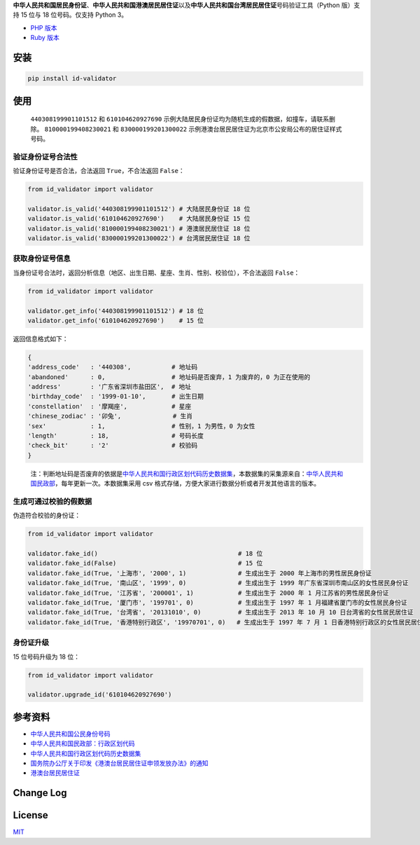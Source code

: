 **中华人民共和国居民身份证**\ 、\ **中华人民共和国港澳居民居住证**\ 以及\ **中华人民共和国台湾居民居住证**\ 号码验证工具（Python
版）支持 15 位与 18 位号码。仅支持 Python 3。

-  `PHP 版本 <https://github.com/jxlwqq/id-validator>`__
-  `Ruby 版本 <https://github.com/renyijiu/id_validator>`__


.. image:: https://travis-ci.org/jxlwqq/id-validator.py.svg?branch=master
    :target: https://travis-ci.org/jxlwqq/id-validator.py


安装
----

.. code:: bash

   pip install id-validator

使用
----

   ``440308199901101512`` 和 ``610104620927690``
   示例大陆居民身份证均为随机生成的假数据，如撞车，请联系删除。
   ``810000199408230021`` 和 ``830000199201300022``
   示例港澳台居民居住证为北京市公安局公布的居住证样式号码。

验证身份证号合法性
~~~~~~~~~~~~~~~~~~

验证身份证号是否合法，合法返回 ``True``\ ，不合法返回 ``False``\ ：

.. code:: python

   from id_validator import validator

   validator.is_valid('440308199901101512') # 大陆居民身份证 18 位
   validator.is_valid('610104620927690')    # 大陆居民身份证 15 位
   validator.is_valid('810000199408230021') # 港澳居民居住证 18 位
   validator.is_valid('830000199201300022') # 台湾居民居住证 18 位

获取身份证号信息
~~~~~~~~~~~~~~~~

当身份证号合法时，返回分析信息（地区、出生日期、星座、生肖、性别、校验位），不合法返回
``False``\ ：

.. code:: python

   from id_validator import validator

   validator.get_info('440308199901101512') # 18 位
   validator.get_info('610104620927690')    # 15 位

返回信息格式如下：

.. code:: python

   {
   'address_code'   : '440308',           # 地址码   
   'abandoned'      : 0,                  # 地址码是否废弃，1 为废弃的，0 为正在使用的
   'address'        : '广东省深圳市盐田区',  # 地址
   'birthday_code'  : '1999-01-10',       # 出生日期
   'constellation'  : '摩羯座',            # 星座
   'chinese_zodiac' : '卯兔',              # 生肖
   'sex'            : 1,                  # 性别，1 为男性，0 为女性
   'length'         : 18,                 # 号码长度
   'check_bit'      : '2'                 # 校验码
   }

..

   注：判断地址码是否废弃的依据是\ `中华人民共和国行政区划代码历史数据集 <https://github.com/jxlwqq/address-code-of-china>`__\ ，本数据集的采集源来自：\ `中华人民共和国民政部 <http://www.mca.gov.cn/article/sj/xzqh//1980/>`__\ ，每年更新一次。本数据集采用
   csv 格式存储，方便大家进行数据分析或者开发其他语言的版本。

生成可通过校验的假数据
~~~~~~~~~~~~~~~~~~~~~~

伪造符合校验的身份证：

.. code:: python

   from id_validator import validator

   validator.fake_id()                                      # 18 位
   validator.fake_id(False)                                 # 15 位
   validator.fake_id(True, '上海市', '2000', 1)              # 生成出生于 2000 年上海市的男性居民身份证
   validator.fake_id(True, '南山区', '1999', 0)              # 生成出生于 1999 年广东省深圳市南山区的女性居民身份证
   validator.fake_id(True, '江苏省', '200001', 1)            # 生成出生于 2000 年 1 月江苏省的男性居民身份证
   validator.fake_id(True, '厦门市', '199701', 0)            # 生成出生于 1997 年 1 月福建省厦门市的女性居民身份证
   validator.fake_id(True, '台湾省', '20131010', 0)          # 生成出生于 2013 年 10 月 10 日台湾省的女性居民居住证
   validator.fake_id(True, '香港特别行政区', '19970701', 0)   # 生成出生于 1997 年 7 月 1 日香港特别行政区的女性居民居住证


身份证升级
~~~~~~~~~~~~~~~~~~~~~~

15 位号码升级为 18 位：

.. code:: python

   from id_validator import validator

   validator.upgrade_id('610104620927690')


参考资料
--------

-  `中华人民共和国公民身份号码 <https://zh.wikipedia.org/wiki/中华人民共和国公民身份号码>`__

-  `中华人民共和国民政部：行政区划代码 <http://www.mca.gov.cn/article/sj/xzqh/>`__

-  `中华人民共和国行政区划代码历史数据集 <https://github.com/jxlwqq/address-code-of-china>`__

-  `国务院办公厅关于印发《港澳台居民居住证申领发放办法》的通知 <http://www.gov.cn/zhengce/content/2018-08/19/content_5314865.htm>`__

-  `港澳台居民居住证 <https://zh.wikipedia.org/wiki/港澳台居民居住证>`__


Change Log
----------

License
-------

`MIT <LICENSE>`__
